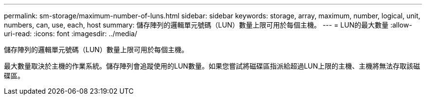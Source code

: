---
permalink: sm-storage/maximum-number-of-luns.html 
sidebar: sidebar 
keywords: storage, array, maximum, number, logical, unit, numbers, can, use, each, host 
summary: 儲存陣列的邏輯單元號碼（LUN）數量上限可用於每個主機。 
---
= LUN的最大數量
:allow-uri-read: 
:icons: font
:imagesdir: ../media/


[role="lead"]
儲存陣列的邏輯單元號碼（LUN）數量上限可用於每個主機。

最大數量取決於主機的作業系統。儲存陣列會追蹤使用的LUN數量。如果您嘗試將磁碟區指派給超過LUN上限的主機、主機將無法存取該磁碟區。
